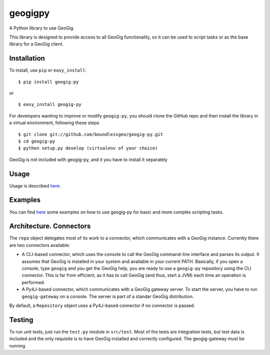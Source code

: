 geogigpy
========

A Python library to use GeoGig.

This library is designed to provide access to all GeoGig functionality, so it can be used to script tasks or as the base library for a GeoGig client.

Installation
-------------

To install, use ``pip`` or ``easy_install``:

::
	
	$ pip install geogig-py

or

::

	$ easy_install geogig-py

For developers wanting to improve or modify ``geogig-py``, you should clone the GitHub repo and then install the library in a virtual environment, following these steps

::

	$ git clone git://github.com/boundlessgeo/geogig-py.git 
	$ cd geogig-py 
	$ python setup.py develop (virtualenv of your choice)


GeoGig is not included with geogig-py, and it you have to install it separately

Usage
-----

Usage is described `here <./doc/source/usage.rst>`_.

Examples
--------

You can find `here <./doc/source/examples.rst>`_ some examples on how to use geogig-py for basic and more complex scripting tasks.



Architecture. Connectors
-------------------------

The ``repo`` object delegates most of its work to a connector, which communicates with a GeoGig instance. Currently there are two connectors available:

- A CLI-based connector, which uses the console to call the GeoGig command-line interface and parses its output. It assumes that GeoGig is installed in your system and available in your current PATH. Basically, if you open a console, type ``geogig`` and you get the GeoGig help, you are ready to use a ``geogig-py`` repository using the CLI connector. This is far from efficient, as it has to call GeoGig (and thus, start a JVM) each time an operation is performed.

- A Py4J-based connector, which communicates with a GeoGig gateway server. To start the server, you have to run ``geogig-gateway`` on a console. The server is part of a standar GeoGig distribution.

By default, a ``Repository`` object uses a Py4J-based connector if no connector is passed.

Testing
--------

To run unit tests, just run the ``test.py`` module in ``src/test``. Most of the tests are integration tests, but test data is included and the only requisite is to have GeoGig installed and correctly configured. The geogig-gateway must be running

